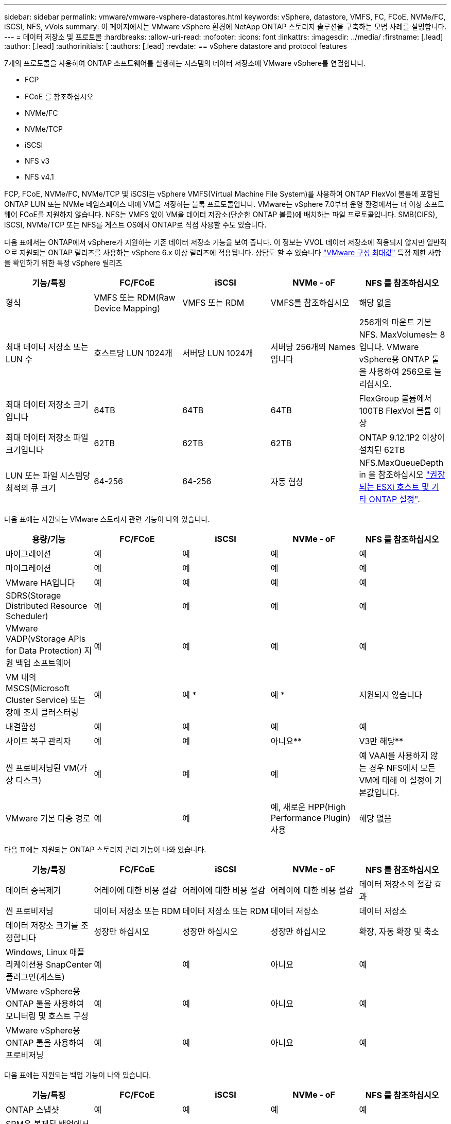 ---
sidebar: sidebar 
permalink: vmware/vmware-vsphere-datastores.html 
keywords: vSphere, datastore, VMFS, FC, FCoE, NVMe/FC, iSCSI, NFS, vVols 
summary: 이 페이지에서는 VMware vSphere 환경에 NetApp ONTAP 스토리지 솔루션을 구축하는 모범 사례를 설명합니다. 
---
= 데이터 저장소 및 프로토콜
:hardbreaks:
:allow-uri-read: 
:nofooter: 
:icons: font
:linkattrs: 
:imagesdir: ../media/
:firstname: [.lead]
:author: [.lead]
:authorinitials: [
:authors: [.lead]
:revdate: == vSphere datastore and protocol features


7개의 프로토콜을 사용하여 ONTAP 소프트웨어를 실행하는 시스템의 데이터 저장소에 VMware vSphere를 연결합니다.

* FCP
* FCoE 를 참조하십시오
* NVMe/FC
* NVMe/TCP
* iSCSI
* NFS v3
* NFS v4.1


FCP, FCoE, NVMe/FC, NVMe/TCP 및 iSCSI는 vSphere VMFS(Virtual Machine File System)를 사용하여 ONTAP FlexVol 볼륨에 포함된 ONTAP LUN 또는 NVMe 네임스페이스 내에 VM을 저장하는 블록 프로토콜입니다. VMware는 vSphere 7.0부터 운영 환경에서는 더 이상 소프트웨어 FCoE를 지원하지 않습니다. NFS는 VMFS 없이 VM을 데이터 저장소(단순한 ONTAP 볼륨)에 배치하는 파일 프로토콜입니다. SMB(CIFS), iSCSI, NVMe/TCP 또는 NFS를 게스트 OS에서 ONTAP로 직접 사용할 수도 있습니다.

다음 표에서는 ONTAP에서 vSphere가 지원하는 기존 데이터 저장소 기능을 보여 줍니다. 이 정보는 VVOL 데이터 저장소에 적용되지 않지만 일반적으로 지원되는 ONTAP 릴리즈를 사용하는 vSphere 6.x 이상 릴리즈에 적용됩니다. 상담도 할 수 있습니다 https://www.vmware.com/support/pubs/["VMware 구성 최대값"^] 특정 제한 사항을 확인하기 위한 특정 vSphere 릴리즈

|===
| 기능/특징 | FC/FCoE | iSCSI | NVMe - oF | NFS 를 참조하십시오 


| 형식 | VMFS 또는 RDM(Raw Device Mapping) | VMFS 또는 RDM | VMFS를 참조하십시오 | 해당 없음 


| 최대 데이터 저장소 또는 LUN 수 | 호스트당 LUN 1024개 | 서버당 LUN 1024개 | 서버당 256개의 Names입니다 | 256개의 마운트
기본 NFS. MaxVolumes는 8입니다. VMware vSphere용 ONTAP 툴을 사용하여 256으로 늘리십시오. 


| 최대 데이터 저장소 크기입니다 | 64TB | 64TB | 64TB | FlexGroup 볼륨에서 100TB FlexVol 볼륨 이상 


| 최대 데이터 저장소 파일 크기입니다 | 62TB | 62TB | 62TB | ONTAP 9.12.1P2 이상이 설치된 62TB 


| LUN 또는 파일 시스템당 최적의 큐 크기 | 64-256 | 64-256 | 자동 협상 | NFS.MaxQueueDepth in 을 참조하십시오 https://docs.netapp.com/us-en/netapp-solutions/virtualization/vsphere_ontap_recommended_esxi_host_and_other_ontap_settings.html["권장되는 ESXi 호스트 및 기타 ONTAP 설정"^]. 
|===
다음 표에는 지원되는 VMware 스토리지 관련 기능이 나와 있습니다.

|===
| 용량/기능 | FC/FCoE | iSCSI | NVMe - oF | NFS 를 참조하십시오 


| 마이그레이션 | 예 | 예 | 예 | 예 


| 마이그레이션 | 예 | 예 | 예 | 예 


| VMware HA입니다 | 예 | 예 | 예 | 예 


| SDRS(Storage Distributed Resource Scheduler) | 예 | 예 | 예 | 예 


| VMware VADP(vStorage APIs for Data Protection) 지원 백업 소프트웨어 | 예 | 예 | 예 | 예 


| VM 내의 MSCS(Microsoft Cluster Service) 또는 장애 조치 클러스터링 | 예 | 예 * | 예 * | 지원되지 않습니다 


| 내결함성 | 예 | 예 | 예 | 예 


| 사이트 복구 관리자 | 예 | 예 | 아니요** | V3만 해당** 


| 씬 프로비저닝된 VM(가상 디스크) | 예 | 예 | 예 | 예
VAAI를 사용하지 않는 경우 NFS에서 모든 VM에 대해 이 설정이 기본값입니다. 


| VMware 기본 다중 경로 | 예 | 예 | 예, 새로운 HPP(High Performance Plugin) 사용 | 해당 없음 
|===
다음 표에는 지원되는 ONTAP 스토리지 관리 기능이 나와 있습니다.

|===
| 기능/특징 | FC/FCoE | iSCSI | NVMe - oF | NFS 를 참조하십시오 


| 데이터 중복제거 | 어레이에 대한 비용 절감 | 어레이에 대한 비용 절감 | 어레이에 대한 비용 절감 | 데이터 저장소의 절감 효과 


| 씬 프로비저닝 | 데이터 저장소 또는 RDM | 데이터 저장소 또는 RDM | 데이터 저장소 | 데이터 저장소 


| 데이터 저장소 크기를 조정합니다 | 성장만 하십시오 | 성장만 하십시오 | 성장만 하십시오 | 확장, 자동 확장 및 축소 


| Windows, Linux 애플리케이션용 SnapCenter 플러그인(게스트) | 예 | 예 | 아니요 | 예 


| VMware vSphere용 ONTAP 툴을 사용하여 모니터링 및 호스트 구성 | 예 | 예 | 아니요 | 예 


| VMware vSphere용 ONTAP 툴을 사용하여 프로비저닝 | 예 | 예 | 아니요 | 예 
|===
다음 표에는 지원되는 백업 기능이 나와 있습니다.

|===
| 기능/특징 | FC/FCoE | iSCSI | NVMe - oF | NFS 를 참조하십시오 


| ONTAP 스냅샷 | 예 | 예 | 예 | 예 


| SRM은 복제된 백업에서 지원됩니다 | 예 | 예 | 아니요** | V3만 해당** 


| volume SnapMirror를 선택합니다 | 예 | 예 | 예 | 예 


| VMDK 이미지 액세스 | VADP 지원 백업 소프트웨어 | VADP 지원 백업 소프트웨어 | VADP 지원 백업 소프트웨어 | VADP 지원 백업 소프트웨어, vSphere Client 및 vSphere Web Client 데이터 저장소 브라우저 


| VMDK 파일 레벨 액세스 | VADP 지원 백업 소프트웨어, Windows만 해당 | VADP 지원 백업 소프트웨어, Windows만 해당 | VADP 지원 백업 소프트웨어, Windows만 해당 | VADP 지원 백업 소프트웨어 및 타사 애플리케이션 


| NDMP 세분성 | 데이터 저장소 | 데이터 저장소 | 데이터 저장소 | 데이터 저장소 또는 VM 
|===
* NetApp은 VMFS 데이터 저장소에 다중 writer 지원 VMDK가 아닌 Microsoft 클러스터에 게스트 내 iSCSI를 사용할 것을 권장합니다. 이 접근 방식은 Microsoft 및 VMware에서 완벽하게 지원되며 ONTAP(사내 또는 클라우드의 ONTAP 시스템에 대한 SnapMirror)를 통해 뛰어난 유연성을 제공하고 쉽게 구성 및 자동화할 수 있으며 SnapCenter를 통해 보호할 수 있습니다. vSphere 7은 새로운 클러스터 VMDK 옵션을 추가합니다. 이는 클러스터 VMDK를 지원하는 FC 프로토콜을 통해 데이터 저장소를 제공해야 하는 멀티writer 지원 VMDK와 다릅니다. 기타 제한 사항이 적용됩니다. VMware를 참조하십시오 https://docs.vmware.com/en/VMware-vSphere/7.0/vsphere-esxi-vcenter-server-70-setup-wsfc.pdf["Windows Server 장애 조치 클러스터링에 대한 설치"^] 구성 지침 설명서.

** NVMe-oF 및 NFS v4.1을 사용하는 데이터 저장소에는 vSphere 복제가 필요합니다. 스토리지 기반 복제는 SRM에서 지원되지 않습니다.



== 스토리지 프로토콜 선택

ONTAP 소프트웨어를 실행하는 시스템은 모든 주요 스토리지 프로토콜을 지원하므로 고객은 기존 및 계획된 네트워킹 인프라, 직원 기술에 따라 환경에 가장 적합한 프로토콜을 선택할 수 있습니다. NetApp 테스트 결과, 유사한 회선 속도에서 실행되는 프로토콜 간에는 일반적으로 차이가 거의 없으므로 원시 프로토콜 성능보다 네트워크 인프라 및 직원 기능에 초점을 맞추는 것이 가장 좋습니다.

프로토콜 선택을 고려할 때 다음과 같은 요소가 유용할 수 있습니다.

* * 현재 고객 환경 * IT 팀은 일반적으로 이더넷 IP 인프라 관리에 능숙하지만, 모든 팀이 FC SAN 패브릭 관리에 능숙하지는 않습니다. 그러나 스토리지 트래픽용으로 설계되지 않은 범용 IP 네트워크를 사용하는 것은 잘 작동하지 않을 수 있습니다. 현재 보유하고 있는 네트워킹 인프라, 계획된 개선 사항, 이를 관리할 직원의 기술 및 가용성을 고려하십시오.
* * 손쉬운 설정 * FC 패브릭의 초기 구성(추가 스위치 및 케이블 연결, 조닝, HBA 및 펌웨어의 상호 운용성 검증) 외에도 블록 프로토콜은 LUN 생성 및 매핑과 게스트 OS의 검색 및 포맷이 필요합니다. NFS 볼륨을 생성 및 내보낸 후에는 ESXi 호스트에 의해 마운트되며 사용할 수 있습니다. NFS에는 특별한 하드웨어 검증 또는 관리 펌웨어가 없습니다.
* * 손쉬운 관리. * SAN 프로토콜을 사용할 경우 더 많은 공간이 필요한 경우 LUN 증가, 새로운 크기를 검색하기 위한 재검색, 파일 시스템 확장 등 몇 가지 단계가 필요합니다. LUN을 증대할 수는 있지만 LUN 크기를 줄이는 것은 불가능하므로 사용하지 않는 공간을 복구하려면 추가 작업이 필요합니다. NFS를 사용하면 위나 아래로 쉽게 사이징할 수 있으며, 이러한 크기 조정은 스토리지 시스템에서 자동화할 수 있습니다. SAN은 게스트 OS TRIM/UNMAP 명령을 통해 공간 재확보를 제공하여 삭제된 파일의 공간을 어레이로 반환할 수 있도록 합니다. 이러한 유형의 공간 재확보는 NFS 데이터 저장소에서 더 어렵습니다.
* * 스토리지 공간 투명성. * 씬 프로비저닝이 즉시 절약 효과를 반환하므로 NFS 환경에서는 일반적으로 스토리지 사용률을 쉽게 확인할 수 있습니다. 마찬가지로, 같은 데이터 저장소 또는 다른 스토리지 시스템 볼륨에 있는 다른 VM에 대해서도 중복 제거 및 클론 생성 절약 효과를 즉시 사용할 수 있습니다. 일반적으로 VM 밀도는 NFS 데이터 저장소에서 더 높으며, 관리할 데이터 저장소 수를 줄여 데이터 중복 제거 비용을 절감할 수 있습니다.




== 데이터 저장소 레이아웃

ONTAP 스토리지 시스템은 VM 및 가상 디스크용 데이터 저장소를 유연하게 생성할 수 있습니다. VSC를 사용하여 vSphere용 데이터 저장소를 프로비저닝할 때는 섹션에 나와 있는 ONTAP 모범 사례가 많이 적용되지만 link:vmware-vsphere-settings.html["권장되는 ESXi 호스트 및 기타 ONTAP 설정"]) 다음은 고려해야 할 몇 가지 추가 지침입니다.

* ONTAP NFS 데이터 저장소를 사용하여 vSphere를 구축하면 관리가 용이한 고성능 구축이 가능하기 때문에 블록 기반 스토리지 프로토콜로는 얻을 수 없는 VM-데이터 저장소 비율을 제공할 수 있습니다. 이 아키텍처를 사용하면 데이터 저장소 밀도가 10배 증가하여 데이터 저장소 수가 서로 관련지어 줄어들 수 있습니다. 더 큰 데이터 저장소가 스토리지 효율성에 이점을 제공하고 운영 이점을 제공할 수 있지만, 하드웨어 리소스의 최대 성능을 얻기 위해 최소 4개의 데이터 저장소(FlexVol 볼륨)를 사용하여 VM을 단일 ONTAP 컨트롤러에 저장하는 것이 좋습니다. 이 방법을 사용하면 복구 정책이 서로 다른 데이터 저장소를 설정할 수도 있습니다. 비즈니스 요구 사항에 따라 다른 사람보다 더 자주 백업하거나 복제할 수 있는 경우도 있습니다. FlexGroup 볼륨은 설계상 확장되므로 성능을 위해 여러 데이터 저장소가 필요하지 않습니다.
* NetApp은 대부분의 NFS 데이터 저장소에 FlexVol 볼륨을 사용할 것을 권장합니다. ONTAP 9.8부터 FlexGroup 볼륨은 데이터 저장소로도 사용할 수 있으며, 일반적으로 특정 활용 사례에 권장됩니다. qtree와 같은 다른 ONTAP 스토리지 컨테이너는 현재 VMware vSphere용 ONTAP 툴 또는 VMware vSphere용 NetApp SnapCenter 플러그인에서 지원되지 않으므로 일반적으로 권장되지 않습니다. 그렇지만 단일 볼륨에서 데이터 저장소를 여러 Qtree로 구축하면 고도의 자동화 환경에서 데이터 저장소 레벨 할당량 또는 VM 파일 클론의 이점을 누릴 수 있습니다.
* FlexVol 볼륨 데이터 저장소의 적절한 크기는 약 4TB에서 8TB입니다. 이 크기는 성능, 관리 용이성 및 데이터 보호 측면에서 우수한 균형 점입니다. 작게 시작하고(예: 4TB) 필요에 따라 데이터 저장소를 최대 100TB까지 확장할 수 있습니다. 작은 데이터 저장소가 백업이나 재해 발생 후 복구 속도가 빨라지므로 클러스터 간에 빠르게 이동할 수 있습니다. ONTAP 자동 크기 조정을 사용하면 사용된 공간이 변경될 때 볼륨을 자동으로 확대 및 축소할 수 있습니다. VMware vSphere 데이터 저장소 용량 할당 마법사용 ONTAP 툴은 새 데이터 저장소에 대해 기본적으로 자동 크기 조정을 사용합니다. System Manager 또는 명령줄을 사용하여 확장 및 축소 임계값과 최대 및 최소 크기를 추가로 사용자 지정할 수 있습니다.
* 또는 FC, iSCSI 또는 FCoE에서 액세스하는 LUN으로 VMFS 데이터 저장소를 구성할 수도 있습니다. VMFS를 사용하면 클러스터의 모든 ESX 서버에서 기존 LUN에 동시에 액세스할 수 있습니다. VMFS 데이터 저장소의 크기는 최대 64TB이고 최대 32개의 2TB LUN(VMFS 3) 또는 단일 64TB LUN(VMFS 5)으로 구성될 수 있습니다. ONTAP의 최대 LUN 크기는 대부분의 시스템에서 16TB이고, All-SAN 어레이 시스템에서 128TB입니다. 따라서 16TB LUN 4개를 사용하여 대부분의 ONTAP 시스템에서 VMFS 5 데이터 저장소의 최대 크기를 생성할 수 있습니다. 여러 LUN(하이엔드 FAS 또는 AFF 시스템 사용)을 사용하는 높은 I/O 워크로드에 성능 이점이 있을 수 있지만, 데이터 저장소 LUN을 생성, 관리 및 보호하고 가용성 위험을 높이는 관리 복잡성이 추가되어 이러한 이점을 얻을 수 있습니다. 일반적으로 각 데이터 저장소마다 큰 단일 LUN을 사용하는 것이 좋으며 16TB 데이터 저장소를 넘어서는 특별한 요구 사항이 있는 경우에만 확장할 것을 권장합니다. NFS와 마찬가지로, 단일 ONTAP 컨트롤러에서 성능을 최대화하기 위해 여러 데이터 저장소(볼륨)를 사용하는 것을 고려합니다.
* 기존 게스트 운영 체제(OS)는 최고의 성능과 스토리지 효율성을 위해 스토리지 시스템과 조율해야 했습니다. 그러나 Red Hat과 같은 Microsoft 및 Linux 배포업체에서 제공하는 최신 공급업체 지원 OS는 더 이상 가상 환경에서 파일 시스템 파티션을 기본 스토리지 시스템의 블록과 일치시킬 필요가 없습니다. 조정이 필요한 이전 OS를 사용하는 경우 NetApp 지원 기술 자료에서 "VM 정렬"을 사용하는 문서를 검색하거나 NetApp 세일즈 또는 파트너 담당자에게 TR-3747 사본을 요청합니다.
* 게스트 OS 내에서 조각 모음 유틸리티를 사용하지 마십시오. 이 유틸리티는 성능 이점을 제공하지 않으며 스토리지 효율성 및 스냅샷 공간 사용에 영향을 줍니다. 또한 게스트 OS에서 가상 데스크톱에 대한 검색 인덱싱을 해제하는 것도 고려하십시오.
* ONTAP은 혁신적인 스토리지 효율성 기능으로 업계에서 최고의 가용성을 제공하므로 사용 가능한 디스크 공간을 최대한 활용할 수 있습니다. AFF 시스템은 기본 인라인 중복제거 및 압축을 사용해 이 효율성을 더욱 높여줍니다. 데이터는 애그리게이트 내 모든 볼륨에서 중복 제거되므로, 더 이상 단일 데이터 저장소 내에서 유사한 운영 체제 및 유사한 애플리케이션을 그룹화할 필요가 없으며 절약 효과를 극대화할 수 있습니다.
* 경우에 따라 데이터 저장소가 필요하지 않을 수도 있습니다. 최상의 성능과 관리 효율성을 얻으려면 데이터베이스 및 일부 애플리케이션과 같은 높은 I/O 애플리케이션에 데이터 저장소를 사용하지 마십시오. 대신 게스트에 의해 또는 RDM을 통해 관리되는 NFS 또는 iSCSI 파일 시스템과 같은 게스트 소유 파일 시스템을 고려해 보십시오. 구체적인 애플리케이션 지침은 해당 애플리케이션에 대한 NetApp 기술 보고서를 참조하십시오. 예를 들면, 다음과 같습니다. link:../oracle/oracle-overview.html["ONTAP 기반의 Oracle 데이터베이스"] 에는 유용한 세부 정보와 함께 가상화에 대한 섹션이 있습니다.
* 1등급 디스크(또는 개선된 가상 디스크)는 vSphere 6.5 이상을 사용하는 VM과 독립적으로 vCenter 관리 디스크를 사용할 수 있습니다. 주로 API에서 관리되지만, VVOL은 특히 OpenStack 또는 Kubernetes 툴로 관리할 때 유용합니다. ONTAP 및 VMware vSphere용 ONTAP 툴을 통해 지원됩니다.




== 데이터 저장소 및 VM 마이그레이션

다른 스토리지 시스템의 기존 데이터 저장소에서 ONTAP로 VM을 마이그레이션할 때 다음 몇 가지 사항을 염두에 두어야 합니다.

* Storage vMotion을 사용하여 대량의 가상 머신을 ONTAP로 이동합니다. 이 접근 방식은 실행 중인 VM에 중단 없이 적용할 수 있을 뿐만 아니라 인라인 중복제거 및 압축과 같은 ONTAP 스토리지 효율성 기능을 사용하여 마이그레이션 시 데이터를 처리할 수 있습니다. vCenter 기능을 사용하여 인벤토리 목록에서 여러 VM을 선택한 다음 적절한 시간에 마이그레이션을 예약합니다(작업을 클릭하는 동안 Ctrl 키 사용).
* 적절한 대상 데이터 저장소로 마이그레이션을 신중하게 계획할 수 있지만, 대개 대량으로 마이그레이션한 다음 필요에 따라 나중에 구성하는 것이 더 간단합니다. 서로 다른 스냅샷 일정과 같은 특정 데이터 보호 요구 사항이 있는 경우 이 방법을 사용하여 다른 데이터 저장소로 마이그레이션할 수 있습니다.
* 대부분의 VM 및 해당 스토리지는 실행 중(핫) 마이그레이션될 수 있지만 다른 스토리지 시스템에서 ISO, LUN 또는 NFS 볼륨과 같은 연결된(데이터 저장소 아님) 스토리지를 마이그레이션하려면 콜드 마이그레이션이 필요할 수 있습니다.
* 보다 신중한 마이그레이션이 필요한 가상 머신에는 연결된 스토리지를 사용하는 데이터베이스와 애플리케이션이 포함됩니다. 일반적으로 마이그레이션 관리에 애플리케이션 툴을 사용하는 것을 고려합니다. Oracle의 경우 RMAN 또는 ASM과 같은 Oracle 툴을 사용하여 데이터베이스 파일을 마이그레이션할 수 있습니다. 을 참조하십시오 https://www.netapp.com/us/media/tr-4534.pdf["TR-4534"^] 를 참조하십시오. 마찬가지로 SQL Server의 경우 SQL Server Management Studio 또는 SnapManager for SQL Server 또는 SnapCenter와 같은 NetApp 툴을 사용하는 것이 좋습니다.




== VMware vSphere용 ONTAP 툴

ONTAP 소프트웨어를 실행하는 시스템에서 vSphere를 사용할 때 가장 중요한 Best Practice는 VMware vSphere용 ONTAP 툴 플러그인(이전의 가상 스토리지 콘솔)을 설치하고 사용하는 것입니다. 이 vCenter 플러그인을 사용하면 SAN 또는 NAS를 사용할 때 스토리지 관리를 간소화하고, 가용성을 높이고, 스토리지 비용과 운영 오버헤드를 줄일 수 있습니다. 데이터 저장소를 프로비저닝하는 모범 사례를 사용하고 다중 경로 및 HBA 시간 초과를 위해 ESXi 호스트 설정을 최적화합니다(부록 B에 설명되어 있음). vCenter 플러그인이기 때문에 vCenter 서버에 접속하는 모든 vSphere 웹 클라이언트에서 사용할 수 있습니다.

이 플러그인은 vSphere 환경에서 다른 ONTAP 툴을 사용하는 데에도 도움이 됩니다. VMware VAAI용 NFS 플러그인을 설치하면 VM 클론 생성 작업, 일반 가상 디스크 파일에 대한 공간 예약 및 ONTAP 스냅샷 오프로드를 위해 ONTAP로 복사 오프로드를 수행할 수 있습니다.

플러그인은 또한 VASA Provider for ONTAP의 다양한 기능을 위한 관리 인터페이스로서, VVOL을 통해 스토리지 정책 기반 관리를 지원합니다. VMware vSphere용 ONTAP 툴을 등록한 후 이를 사용하여 스토리지 기능 프로필을 생성하고 이를 스토리지에 매핑하며 시간이 지남에 따라 데이터 저장소가 프로파일을 준수하는지 확인합니다. VASA Provider는 VVOL 데이터 저장소를 생성하고 관리하는 인터페이스도 제공합니다.

일반적으로, vCenter 내에서 VMware vSphere 인터페이스에 ONTAP 툴을 사용하여 기존 데이터 저장소와 VVOL 데이터 저장소를 프로비저닝하면 모범 사례를 따를 수 있습니다.



== 일반 네트워킹

ONTAP 소프트웨어를 실행하는 시스템에서 vSphere를 사용할 때 네트워크 설정을 구성하는 것은 다른 네트워크 구성과 마찬가지로 간단합니다. 다음은 고려해야 할 몇 가지 사항입니다.

* 스토리지 네트워크 트래픽을 다른 네트워크와 분리합니다. 전용 VLAN 또는 스토리지에 개별 스위치를 사용하면 별도의 네트워크를 구축할 수 있습니다. 스토리지 네트워크가 업링크와 같은 물리적 경로를 공유하는 경우 충분한 대역폭을 확보하기 위해 QoS 또는 추가 업링크 포트가 필요할 수 있습니다. 호스트를 스토리지에 직접 연결하지 말고, 스위치를 사용하여 중복 경로를 확보하고 VMware HA가 개입 없이 작동할 수 있도록 하십시오. 을 참조하십시오 link:vmware-vsphere-network.html#direct-connect-networking["직접 연결 네트워킹"] 자세한 내용은 를 참조하십시오.
* 원하는 경우 점보 프레임을 사용할 수 있으며 네트워크에서 지원됩니다(특히 iSCSI 사용 시). 사용하는 경우 스토리지와 ESXi 호스트 간 경로에서 모든 네트워크 디바이스, VLAN 등에 동일하게 구성되었는지 확인합니다. 그렇지 않으면 성능 또는 연결 문제가 나타날 수 있습니다. MTU는 ESXi 가상 스위치, VMkernel 포트 및 각 ONTAP 노드의 물리적 포트 또는 인터페이스 그룹에서도 동일하게 설정되어야 합니다.
* ONTAP 클러스터 내의 클러스터 네트워크 포트에서 네트워크 흐름 제어를 사용하지 않도록 설정하는 것만 좋습니다. NetApp은 데이터 트래픽에 사용되는 나머지 네트워크 포트에 대한 모범 사례를 위해 다른 권장사항을 제공하지 않습니다. 필요에 따라 활성화하거나 비활성화해야 합니다. 을 참조하십시오 http://www.netapp.com/us/media/tr-4182.pdf["TR-4182 를 참조하십시오"^] 흐름 제어에 대한 자세한 배경 정보
* ESXi 및 ONTAP 스토리지 어레이가 이더넷 스토리지 네트워크에 연결되어 있는 경우, 이러한 시스템이 RSTP(Rapid Spanning Tree Protocol) 에지 포트로 연결되거나 Cisco PortFast 기능을 사용하여 연결되는 이더넷 포트를 구성하는 것이 좋습니다. Cisco PortFast 기능을 사용하고 ESXi 서버 또는 ONTAP 스토리지 어레이에 802.1Q VLAN 트렁킹을 사용하는 환경에서는 스패닝 트리 포트패스트 트렁크 기능을 활성화하는 것이 좋습니다.
* Link Aggregation에 대해 다음 모범 사례를 따르는 것이 좋습니다.
+
** Cisco vPC(Virtual PortChannel)와 같은 다중 섀시 링크 통합 그룹 접근 방식을 사용하여 두 개의 별도 스위치 섀시에 있는 포트의 링크 집계를 지원하는 스위치를 사용합니다.
** LACP가 구성된 dvSwitch 5.1 이상을 사용하지 않는 한 ESXi에 연결된 스위치 포트에 대해 LACP를 사용하지 않도록 설정합니다.
** LACP를 사용하여 포트 또는 IP 해시가 있는 동적 멀티모드 인터페이스 그룹이 있는 ONTAP 스토리지 시스템용 링크 애그리게이트를 생성합니다. 을 참조하십시오 https://docs.netapp.com/us-en/ontap/networking/combine_physical_ports_to_create_interface_groups.html#dynamic-multimode-interface-group["네트워크 관리"^] 추가 지침을 참조하십시오.
** 정적 링크 통합(예: EtherChannel) 및 표준 vSwitch를 사용하거나 vSphere Distributed Switches를 사용하여 LACP 기반 링크 집계를 사용하는 경우 ESXi에서 IP 해시 팀 구성 정책을 사용하십시오. Link Aggregation을 사용하지 않는 경우 대신 "원래 가상 포트 ID를 기반으로 하는 Route"를 사용합니다.




다음 표에는 네트워크 구성 항목에 대한 요약과 설정이 적용되는 위치가 나와 있습니다.

|===
| 항목 | ESXi | 스위치 | 노드 | SVM 


| IP 주소입니다 | VMkernel | 아니요** | 아니요** | 예 


| Link Aggregation | 가상 스위치 | 예 | 예 | 아니요 * 


| VLAN | VMkernel 및 VM 포트 그룹 | 예 | 예 | 아니요 * 


| 흐름 제어 | NIC | 예 | 예 | 아니요 * 


| 스패닝 트리 | 아니요 | 예 | 아니요 | 아니요 


| MTU(점보 프레임의 경우) | 가상 스위치 및 VMkernel 포트(9000) | 예(최대로 설정) | 예(9000) | 아니요 * 


| 페일오버 그룹 | 아니요 | 아니요 | 예(생성) | 예(선택) 
|===
* SVM LIF는 VLAN, MTU 및 기타 설정이 있는 포트, 인터페이스 그룹 또는 VLAN 인터페이스에 연결됩니다. 하지만 SVM 레벨에서 설정을 관리하지 않습니다.

** 이러한 디바이스에는 자체 관리 IP 주소가 있지만 이러한 주소는 ESXi 스토리지 네트워킹의 맥락에서 사용되지 않습니다.



== SAN(FC, FCoE, NVMe/FC, iSCSI), RDM

vSphere에서는 블록 스토리지 LUN을 사용하는 세 가지 방법이 있습니다.

* VMFS 데이터 저장소 사용
* RDM(Raw Device Mapping) 사용
* VM 게스트 OS에서 소프트웨어 이니시에이터에 의해 액세스 및 제어되는 LUN입니다


VMFS는 공유 스토리지 풀인 데이터 저장소를 제공하는 고성능 클러스터 파일 시스템입니다. VMFS 데이터 저장소는 FC, iSCSI, FCoE 또는 NVMe 네임스페이스를 사용하여 액세스할 수 있는 LUN으로 구성할 수 있으며 NVMe/FC 프로토콜을 통해 액세스할 수 있습니다. VMFS를 사용하면 클러스터의 모든 ESX 서버에서 기존 LUN에 동시에 액세스할 수 있습니다. ONTAP 최대 LUN 크기는 일반적으로 16TB입니다. 따라서 64TB의 최대 크기 VMFS 5 데이터 저장소(이 섹션의 첫 번째 표 참조)는 16TB LUN 4개를 사용하여 생성됩니다(모든 SAN 어레이 시스템은 64TB의 최대 VMFS LUN 크기를 지원합니다). ONTAP LUN 아키텍처에는 작은 개별 큐 깊이가 없기 때문에 ONTAP의 VMFS 데이터 저장소는 상대적으로 간단한 방식으로 기존 스토리지 아키텍처보다 더 큰 규모로 확장할 수 있습니다.

vSphere에는 NMP(기본 경로 다중화)라고 하는 여러 스토리지 디바이스 경로에 대한 기본 지원이 포함되어 있습니다. NMP는 지원되는 스토리지 시스템의 스토리지 유형을 감지하고 NMP 스택을 자동으로 구성하여 사용 중인 스토리지 시스템의 기능을 지원합니다.

NMP 및 NetApp ONTAP는 모두 ALUA(Asymmetric Logical Unit Access)를 지원하여 최적화된 경로와 최적화되지 않은 경로를 협상합니다. ONTAP에서 ALUA에 최적화된 경로는 액세스하는 LUN을 호스팅하는 노드의 타겟 포트를 사용하여 직접 데이터 경로를 따릅니다. vSphere와 ONTAP 모두에서 ALUA는 기본적으로 사용하도록 설정되어 있습니다. NMP는 ONTAP 클러스터를 ALUA로 인식하며 ALUA 스토리지 어레이 유형 플러그인을 사용합니다 (`VMW_SATP_ALUA`) 및 라운드 로빈 경로 선택 플러그인을 선택합니다 (`VMW_PSP_RR`)를 클릭합니다.

ESXi 6은 최대 256개의 LUN과 최대 1,024개의 LUN 총 경로를 지원합니다. 이러한 제한을 초과하는 LUN 또는 경로는 ESXi에서 표시되지 않습니다. 최대 LUN 수를 가정할 때 경로 제한에서는 LUN당 경로 수를 4개까지 지정할 수 있습니다. 대규모 ONTAP 클러스터에서는 LUN 제한보다 먼저 경로 제한에 도달할 수 있습니다. 이 제한을 해결하기 위해 ONTAP은 릴리즈 8.3 이상에서 선택적 LUN 맵(SLM)을 지원합니다.

SLM은 특정 LUN에 경로를 알리는 노드를 제한합니다. NetApp 모범 사례로서, SVM당 노드당 하나 이상의 LIF를 가지고 SLM을 사용하여 LUN 및 HA 파트너를 호스팅하는 노드에 공고되는 경로를 제한하는 것입니다. 다른 경로가 존재하지만 기본적으로 알려지지 않습니다. SLM 내에서 ADD 및 REMOVE 노드 인수로 보급된 경로를 수정할 수 있습니다. 8.3 이전 릴리즈에서 생성된 LUN은 모든 경로를 광고하고 호스팅 HA 쌍의 경로만 광고하도록 수정해야 합니다. SLM에 대한 자세한 내용은 의 섹션 5.9를 참조하십시오 http://www.netapp.com/us/media/tr-4080.pdf["TR-4080 을 참조하십시오"^]. 이전 portset 방법을 사용하여 LUN에 사용 가능한 경로를 더 줄일 수도 있습니다. Portsets는 igroup의 이니시에이터가 LUN을 볼 수 있는 가시적인 경로의 수를 줄여 줍니다.

* SLM은 기본적으로 활성화되어 있습니다. 포트 세트를 사용하지 않는 경우 추가 구성이 필요하지 않습니다.
* Data ONTAP 8.3 이전에 생성된 LUN의 경우 를 실행하여 SLM을 수동으로 적용합니다 `lun mapping remove-reporting-nodes` LUN 보고 노드를 제거하고 LUN 소유 노드 및 해당 HA 파트너에 대한 LUN 액세스를 제한하는 명령입니다.


블록 프로토콜(iSCSI, FC 및 FCoE)은 고유한 이름과 함께 LUN ID 및 일련 번호를 사용하여 LUN에 액세스합니다. FC 및 FCoE는 WWNs 및 WWPN(Worldwide Name)을 사용하며 iSCSI는 IQN(iSCSI Qualified Name)을 사용합니다. 스토리지 내 LUN의 경로는 블록 프로토콜에는 의미가 없으며 프로토콜의 어느 곳에도 표시되지 않습니다. 따라서 LUN만 포함된 볼륨은 내부적으로 마운트할 필요가 없으며, 데이터 저장소에 사용되는 LUN이 포함된 볼륨에는 접합 경로가 필요하지 않습니다. ONTAP의 NVMe 하위 시스템은 비슷하게 작동합니다.

기타 모범 사례:

* 가용성과 이동성을 극대화하기 위해 ONTAP 클러스터의 각 노드에서 논리 인터페이스(LIF)를 생성해야 합니다. ONTAP SAN 모범 사례는 노드당 물리적 포트 2개와 LIF를 각 패브릭에 대해 하나씩 사용하는 것입니다. ALUA는 경로를 구문 분석하고 활성 최적화(직접) 경로와 최적화되지 않은 활성 경로를 식별하는 데 사용됩니다. ALUA는 FC, FCoE 및 iSCSI에 사용됩니다.
* iSCSI 네트워크의 경우 여러 가상 스위치가 있을 때 NIC 티밍을 사용하여 서로 다른 네트워크 서브넷에 있는 여러 VMkernel 네트워크 인터페이스를 사용합니다. 또한 여러 물리적 스위치에 연결된 여러 물리적 NIC를 사용하여 HA를 제공하고 처리량을 늘릴 수 있습니다. 다음 그림은 다중 경로 연결의 예입니다. ONTAP에서 둘 이상의 스위치에 연결된 2개 이상의 링크를 사용하여 페일오버에 단일 모드 인터페이스 그룹을 구성하거나 LACP 또는 다중 모드 인터페이스 그룹과 함께 다른 Link-Aggregation 기술을 사용하여 HA와 링크 집계의 이점을 제공합니다.
* 대상 인증을 위해 ESXi에서 CHAP(Challenge-Handshake Authentication Protocol)를 사용하는 경우 CLI를 사용하여 ONTAP에서도 구성해야 합니다 (`vserver iscsi security create`) 또는 System Manager를 사용할 경우(스토리지 > SVM > SVM 설정 > 프로토콜 > iSCSI에서 이니시에이터 보안 편집).
* VMware vSphere용 ONTAP 툴을 사용하여 LUN 및 igroup을 생성하고 관리합니다. 이 플러그인은 서버의 WWPN을 자동으로 확인하여 적절한 igroup을 생성합니다. 또한 모범 사례에 따라 LUN을 구성하고 올바른 igroup에 매핑합니다.
* RDM은 관리하기가 더 어려울 수 있고 앞에서 설명한 대로 제한된 경로를 사용할 수도 있으므로 주의해서 사용합니다. ONTAP LUN은 둘 다 지원합니다 https://kb.vmware.com/s/article/2009226["물리적 및 가상 호환성 모드"^] RDM
* vSphere 7.0에서 NVMe/FC를 사용하는 방법에 대한 자세한 내용은 다음을 참조하십시오 https://docs.netapp.com/us-en/ontap-sanhost/nvme_esxi_7.html["ONTAP NVMe/FC 호스트 구성 가이드"^] 및 http://www.netapp.com/us/media/tr-4684.pdf["TR-4684를 참조하십시오"^]다음 그림에서는 vSphere 호스트에서 ONTAP LUN으로의 다중 경로 연결을 보여 줍니다.


image:vsphere_ontap_image2.png["오류: 그래픽 이미지가 없습니다"]



== NFS 를 참조하십시오

vSphere를 사용하면 엔터프라이즈급 NFS 스토리지를 사용하여 ESXi 클러스터의 모든 노드에 대한 데이터 저장소에 대한 동시 액세스를 제공할 수 있습니다. 데이터 저장소 섹션에서 언급한 것처럼, NFS를 vSphere와 함께 사용할 경우 사용 편의성과 스토리지 효율성 가시성의 이점이 있습니다.

vSphere와 함께 ONTAP NFS를 사용할 때는 다음과 같은 Best Practice를 따르는 것이 좋습니다.

* ONTAP 클러스터의 각 노드에서 각 SVM에 대해 단일 논리 인터페이스(LIF)를 사용합니다. 데이터 저장소당 LIF의 과거 권장사항은 더 이상 필요하지 않습니다. 직접 액세스(LIF 및 동일한 노드의 데이터 저장소)가 가장 좋지만 성능 영향이 일반적으로 최소(마이크로초)이기 때문에 간접 액세스에 대해 걱정하지 마십시오.
* VMware는 VMware Infrastructure 3 이후 NFSv3을 지원했습니다. vSphere 6.0은 NFSv4.1에 대한 지원을 추가하여 Kerberos 보안과 같은 일부 고급 기능을 지원합니다. NFSv3에서는 클라이언트측 잠금을 사용하는 경우 NFSv4.1은 서버 측 잠금을 사용합니다. ONTAP 볼륨은 두 프로토콜을 통해 내보낼 수 있지만 ESXi는 하나의 프로토콜을 통해서만 마운트할 수 있습니다. 이 단일 프로토콜 마운트는 다른 ESXi 호스트가 다른 버전을 통해 동일한 데이터 저장소를 마운트하는 것을 배제하지 않습니다. 모든 호스트가 동일한 버전과 동일한 잠금 스타일을 사용하도록 마운트할 때 사용할 프로토콜 버전을 지정해야 합니다. 호스트 간에 NFS 버전을 혼합하지 마십시오. 가능한 경우 호스트 프로필을 사용하여 규정 준수 여부를 확인하십시오.
+
** NFSv3과 NFSv4.1 간에는 자동 데이터 저장소가 변환되지 않으므로 새로운 NFSv4.1 데이터 저장소를 생성하고 Storage vMotion을 사용하여 VM을 새 데이터 저장소로 마이그레이션합니다.
** 의 NFS v4.1 상호 운용성 표 노트를 참조하십시오 https://mysupport.netapp.com/matrix/["NetApp 상호 운용성 매트릭스 툴"^] 지원을 위해 필요한 특정 ESXi 패치 수준


* NFS 내보내기 정책은 vSphere 호스트의 액세스를 제어하는 데 사용됩니다. 여러 볼륨(데이터 저장소)에 하나의 정책을 사용할 수 있습니다. NFSv3에서 ESXi는 sys(UNIX) 보안 스타일을 사용하며 VM을 실행하려면 루트 마운트 옵션이 필요합니다. ONTAP에서 이 옵션을 수퍼 유저라고 하며, 수퍼유저 옵션을 사용할 때 익명 사용자 ID를 지정할 필요가 없습니다. 에 대해 다른 값을 사용하여 정책 규칙을 내보냅니다 `-anon` 및 `-allow-suid` ONTAP 툴을 사용하여 SVM 검색 문제를 일으킬 수 있습니다. 샘플 정책은 다음과 같습니다.
+
** 액세스 프로토콜:NFS3
** 클라이언트 일치 사양: 192.168.42.21
** ro 액세스 규칙: sys
** rw 액세스 규칙: sys
** 익명 UID
** 슈퍼유저: sys


* VMware VAAI용 NetApp NFS 플러그인을 사용하는 경우 프로토콜을 로 설정해야 합니다 `nfs` 엑스포트 정책 규칙이 생성되거나 수정된 경우 VAAI 복사 오프로드가 작동하고 프로토콜을 로 지정하려면 NFSv4 프로토콜이 필요합니다 `nfs` 에서 NFSv3 및 NFSv4 버전을 모두 자동으로 포함합니다.
* NFS 데이터 저장소 볼륨은 SVM의 루트 볼륨에서 접합되므로 ESXi에서 루트 볼륨에 액세스하여 데이터 저장소 볼륨을 탐색하고 마운트해야 합니다. 루트 볼륨 및 데이터 저장소 볼륨의 교차점이 중첩된 다른 볼륨에 대한 내보내기 정책에는 읽기 전용 액세스를 부여하는 ESXi 서버에 대한 규칙 또는 규칙이 포함되어야 합니다. 다음은 VAAI 플러그인을 사용하는 루트 볼륨에 대한 샘플 정책입니다.
+
** 액세스 프로토콜: NFS(NFS3 및 nfs4 모두 포함)
** 클라이언트 일치 사양: 192.168.42.21
** ro 액세스 규칙: sys
** RW 액세스 규칙: 사용 안 함(루트 볼륨에 대한 최상의 보안)
** 익명 UID
** 슈퍼유저:sys(VAAI를 사용하는 루트 볼륨에도 필요)


* VMware vSphere용 ONTAP 툴 사용(가장 중요한 모범 사례):
+
** VMware vSphere용 ONTAP 툴을 사용하면 엑스포트 정책의 관리를 자동으로 간소화할 수 있으므로 데이터 저장소를 프로비저닝할 수 있습니다.
** 플러그인을 사용하여 VMware 클러스터용 데이터 저장소를 생성할 때 단일 ESX Server가 아닌 클러스터를 선택합니다. 이 옵션을 선택하면 데이터 저장소가 클러스터의 모든 호스트에 자동으로 마운트됩니다.
** 플러그인 마운트 기능을 사용하여 기존 데이터 저장소를 새 서버에 적용합니다.
** VMware vSphere용 ONTAP 툴을 사용하지 않는 경우 모든 서버 또는 추가 액세스 제어가 필요한 각 서버 클러스터에 대해 단일 엑스포트 정책을 사용하십시오.


* ONTAP는 접합을 사용하여 트리에서 볼륨을 정렬하는 유연한 볼륨 네임스페이스 구조를 제공하지만, 이 접근 방식에는 vSphere의 가치가 없습니다. 스토리지의 네임스페이스 계층에 관계없이 데이터 저장소의 루트에 각 VM에 대한 디렉토리를 생성합니다. 따라서 가장 좋은 방법은 SVM의 루트 볼륨에서 vSphere의 볼륨에 대한 접합 경로를 마운트하는 것입니다. 이것이 바로 VMware vSphere용 ONTAP 툴이 데이터 저장소를 프로비저닝하는 방법입니다. 중첩된 연결 경로가 없다는 것은 루트 볼륨 이외의 볼륨에 종속되지 않으며 볼륨을 오프라인으로 전환하거나 의도적으로 파괴하더라도 다른 볼륨에 대한 경로에 영향을 주지 않는다는 것을 의미합니다.
* NFS 데이터 저장소의 NTFS 파티션에 4K 블록 크기가 적합합니다. 다음 그림에서는 vSphere 호스트에서 ONTAP NFS 데이터 저장소로의 접속을 보여 줍니다.


image:vsphere_ontap_image3.png["오류: 그래픽 이미지가 없습니다"]

다음 표에는 NFS 버전 및 지원되는 기능이 나와 있습니다.

|===
| vSphere 기능 | NFSv3 | NFSv4.1 


| vMotion 및 Storage vMotion입니다 | 예 | 예 


| 고가용성 | 예 | 예 


| 내결함성 | 예 | 예 


| DRS | 예 | 예 


| 호스트 프로파일 | 예 | 예 


| Storage DRS를 참조하십시오 | 예 | 아니요 


| 스토리지 I/O 제어 | 예 | 아니요 


| SRM | 예 | 아니요 


| 가상 볼륨 | 예 | 아니요 


| 하드웨어 가속(VAAI) | 예 | 예 


| Kerberos 인증 | 아니요 | 예(AES, krb5i를 지원하도록 vSphere 6.5 이상에서 향상) 


| 다중 경로 지원 | 아니요 | 아니요 
|===


== FlexGroup 볼륨

ONTAP 9.8은 VMware vSphere용 ONTAP 툴 및 VMware vSphere용 SnapCenter 플러그인과 함께 vSphere의 FlexGroup 볼륨 데이터 저장소에 대한 지원을 추가합니다. FlexGroup은 대규모 데이터 저장소의 생성을 간소화하고 여러 구성 볼륨을 자동으로 생성하여 ONTAP 시스템의 성능을 극대화합니다. 전체 ONTAP 클러스터의 성능을 지원하는 확장 가능한 단일 vSphere 데이터 저장소가 필요하거나 새로운 FlexGroup 클론 복제 메커니즘의 이점을 활용할 수 있는 클론 생성 워크로드가 매우 큰 경우 vSphere와 함께 FlexGroup를 사용하십시오.

ONTAP 9.8은 vSphere 워크로드를 사용한 광범위한 시스템 테스트 외에도 FlexGroup 데이터 저장소를 위한 새로운 복제 오프로드 메커니즘도 추가합니다. 즉, 처음 몇 개의 클론을 사용하여 각 구성 볼륨의 로컬 캐시를 채우는 업데이트된 복사본 엔진을 사용합니다. 그런 다음 이 로컬 캐시를 사용하여 필요에 따라 VM 클론을 신속하게 인스턴스화합니다.

다음 시나리오를 고려해 보십시오.

* 8개 구성 요소로 구성된 새 FlexGroup를 만들었습니다
* 새 FlexGroup에 대한 캐시 시간 초과는 160분으로 설정됩니다


이 시나리오에서는 처음 8개의 클론이 로컬 파일 클론이 아닌 전체 복제본이 됩니다. 160초 시간 초과가 만료되기 전에 해당 VM을 추가로 클로닝할 경우 각 구성 요소 내의 파일 클론 엔진을 라운드 로빈 방식으로 사용하여 구성 볼륨에 거의 즉각적으로 생성되는 복사본을 생성합니다.

볼륨이 수신하는 모든 새 클론 작업은 시간 초과를 재설정합니다. 예제 FlexGroup의 구성 볼륨이 시간 초과 전에 클론 요청을 수신하지 못하면 해당 특정 VM의 캐시가 지워지고 볼륨을 다시 채워야 합니다. 또한 원본 클론의 소스가 변경된 경우(예: 템플릿을 업데이트함) 충돌을 방지하기 위해 각 구성요소의 로컬 캐시가 무효화됩니다. 캐시는 튜닝 가능하며 운영 환경의 요구 사항에 맞게 설정할 수 있습니다.

FlexGroup 캐시를 최대한 활용할 수 없지만 신속한 볼륨 간 클로닝이 필요한 환경에서는 VVOL을 사용하는 것이 좋습니다. VVOL을 통한 교차 볼륨 클로닝은 기존 데이터 저장소를 사용하는 것보다 훨씬 빠르며 캐시에 의존하지 않습니다.

VAAI에서 FlexGroups를 사용하는 방법에 대한 자세한 내용은 다음 KB 문서를 참조하십시오. https://kb.netapp.com/?title=onprem%2Fontap%2Fdm%2FVAAI%2FVAAI%3A_How_does_caching_work_with_FlexGroups%253F["VAAI: FlexGroup 볼륨에서 캐싱은 어떻게 작동합니까?"^]

ONTAP 9.8에는 FlexGroup 볼륨 파일에 대한 새로운 파일 기반 성능 메트릭(IOPS, 처리량, 지연 시간)이 추가되었으며, 이러한 메트릭은 VMware vSphere 대시보드 및 VM 보고서용 ONTAP 툴에서 확인할 수 있습니다. VMware vSphere 플러그인용 ONTAP 툴을 사용하면 최대 및/또는 최소 IOPS의 조합을 사용하여 서비스 품질(QoS) 규칙을 설정할 수도 있습니다. 데이터 저장소의 모든 VM에 대해 또는 특정 VM에 대해 개별적으로 설정할 수 있습니다.

다음은 NetApp에서 개발한 몇 가지 추가 모범 사례입니다.

* FlexGroup 볼륨 프로비저닝 기본값을 사용합니다. VMware vSphere용 ONTAP 툴은 vSphere 내에서 FlexGroup를 생성 및 마운트하기 때문에 권장되지만, ONTAP System Manager 또는 명령줄은 특수한 요구 사항에 사용될 수 있습니다. 심지어 vSphere에서 가장 철저하게 테스트된 항목이므로 노드당 구성 요소 구성원 수와 같은 기본값을 사용하십시오. 즉, 구성 요소의 수 또는 배치 변경과 같은 기본값이 아닌 설정은 여전히 전체 지원됩니다.
* FlexGroup 기반 데이터 저장소의 크기를 결정할 때 FlexGroup은 더 큰 네임스페이스를 생성하는 여러 개의 작은 FlexVol 볼륨으로 구성됩니다. 따라서 8개 구성 요소와 함께 FlexGroup를 사용할 때는 데이터 저장소를 최대 가상 머신 크기의 8배 이상으로 사이징해야 합니다. 예를 들어 환경에 6TB VM이 있는 경우 48TB 이하의 크기로 FlexGroup 데이터 저장소를 구성할 수 있습니다.
* FlexGroup에서 데이터 저장소 공간을 관리할 수 있도록 허용합니다. vSphere 데이터 저장소에서 자동 크기 조정 및 Elastic Sizing을 테스트했습니다. 데이터 저장소가 전체 용량에 근접하면 VMware vSphere용 ONTAP 툴 또는 다른 툴을 사용하여 FlexGroup 볼륨의 크기를 조정할 수 있습니다. FlexGroup는 용량 및 inode의 균형을 유지하며, 용량이 허용하는 경우 폴더(VM) 내의 파일에 우선 순위를 지정합니다.
* VMware 및 NetApp은 현재 일반적인 다중 경로 네트워킹 접근 방식을 지원하지 않습니다. NFSv4.1에서는 NetApp이 pNFS를 지원하는 반면 VMware는 세션 트렁킹을 지원합니다. NFSv3은 볼륨에 대한 여러 물리적 경로를 지원하지 않습니다. ONTAP 9.8을 사용하는 FlexGroup의 경우 VMware vSphere용 ONTAP 툴이 FlexGroup를 생성하도록 하는 것이 좋습니다. 그런 다음 마운트 해제하고 라운드 로빈 DNS를 사용하여 다시 마운트하여 클러스터에 로드를 분산해야 합니다. ONTAP 툴에서는 데이터 저장소를 마운트할 때 하나의 LIF만 사용합니다. 데이터 저장소를 다시 마운트한 후 ONTAP 툴을 사용하여 데이터 저장소를 모니터링하고 관리할 수 있습니다.
* FlexGroup vSphere 데이터 저장소 지원은 9.8 릴리즈에서 VM 1,500대까지 테스트되었습니다.
* 복제 오프로드에 VMware VAAI용 NFS 플러그인을 사용하십시오. 앞에서 설명한 것처럼 FlexGroup 데이터 저장소 내에서 클론 생성이 향상되지만 FlexVol 및/또는 FlexGroup 볼륨 간에 VM을 복사할 때 ONTAP는 ESXi 호스트 복사본에 비해 상당한 성능 이점을 제공하지 않습니다. 따라서 VAAI 또는 FlexGroups를 사용하기로 결정할 때 복제 워크로드를 고려하십시오. 구성 볼륨의 수를 수정하는 것이 FlexGroup 기반 클로닝을 최적화하는 한 가지 방법입니다. 와 마찬가지로 캐시 시간 초과를 튜닝합니다.
* VMware vSphere 9.8용 ONTAP 툴을 사용하여 ONTAP 메트릭(대시보드 및 VM 보고서)을 사용하여 FlexGroup VM의 성능을 모니터링하고 개별 VM의 QoS를 관리할 수 있습니다. 이러한 메트릭은 현재 ONTAP 명령 또는 API를 통해 사용할 수 없습니다.
* QoS(최대/최소 IOPS)는 개별 VM 또는 해당 시점에 데이터 저장소의 모든 VM에 설정할 수 있습니다. 모든 VM에서 QoS를 설정하면 별도의 VM별 설정이 대체됩니다. 설정은 향후 새 VM이나 마이그레이션된 VM으로 확장되지 않습니다. 새 VM에 QoS를 설정하거나 데이터 저장소의 모든 VM에 QoS를 다시 적용하십시오. 또한 FlexGroup QoS 정책은 VM이 다른 데이터 저장소로 마이그레이션되는 경우에도 VM을 따라하지도 않습니다. 이는 다른 데이터 저장소로 마이그레이션할 경우 QoS 정책 설정을 유지할 수 있는 VVol과 다릅니다.
* VMware vSphere 릴리즈 4.4 이상용 SnapCenter 플러그인은 운영 스토리지 시스템의 FlexGroup 데이터 저장소에 있는 VM의 백업 및 복구를 지원합니다. SCV 4.6에는 FlexGroup 기반 데이터 저장소에 대한 SnapMirror 지원이 추가되었습니다.

